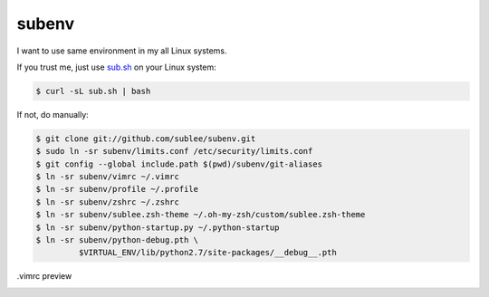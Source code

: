 subenv
~~~~~~

I want to use same environment in my all Linux systems.

If you trust me, just use `sub.sh <http://sub.sh/>`_ on your Linux system:

.. sourcecode:: bash

   $ curl -sL sub.sh | bash

If not, do manually:

.. sourcecode:: bash

   $ git clone git://github.com/sublee/subenv.git
   $ sudo ln -sr subenv/limits.conf /etc/security/limits.conf
   $ git config --global include.path $(pwd)/subenv/git-aliases
   $ ln -sr subenv/vimrc ~/.vimrc
   $ ln -sr subenv/profile ~/.profile
   $ ln -sr subenv/zshrc ~/.zshrc
   $ ln -sr subenv/sublee.zsh-theme ~/.oh-my-zsh/custom/sublee.zsh-theme
   $ ln -sr subenv/python-startup.py ~/.python-startup
   $ ln -sr subenv/python-debug.pth \
            $VIRTUAL_ENV/lib/python2.7/site-packages/__debug__.pth

.vimrc preview
   .. image:: http://i.imgur.com/WiTKBfV.png
